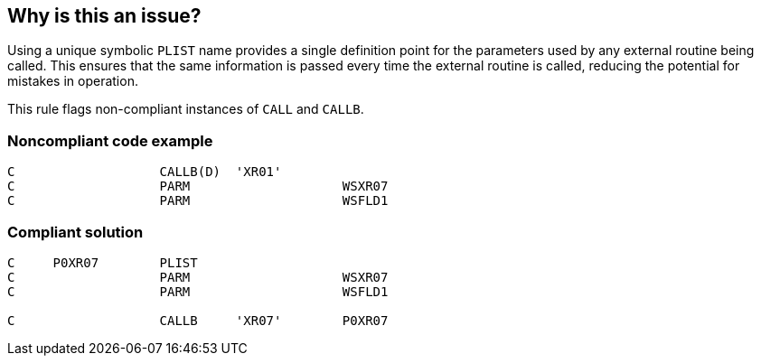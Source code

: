 == Why is this an issue?

Using a unique symbolic ``++PLIST++`` name provides a single definition point for the parameters used by any external routine being called. This ensures that the same information is passed every time the external routine is called, reducing the potential for mistakes in operation. 


This rule flags non-compliant instances of ``++CALL++`` and ``++CALLB++``.


=== Noncompliant code example

[source,rpg]
----
C                   CALLB(D)  'XR01'
C                   PARM                    WSXR07
C                   PARM                    WSFLD1
----


=== Compliant solution

[source,rpg]
----
C     P0XR07        PLIST                               
C                   PARM                    WSXR07       
C                   PARM                    WSFLD1 

C                   CALLB     'XR07'        P0XR07  
----

ifdef::env-github,rspecator-view[]

'''
== Implementation Specification
(visible only on this page)

=== Message

Create a PLIST for this invocation.


endif::env-github,rspecator-view[]
